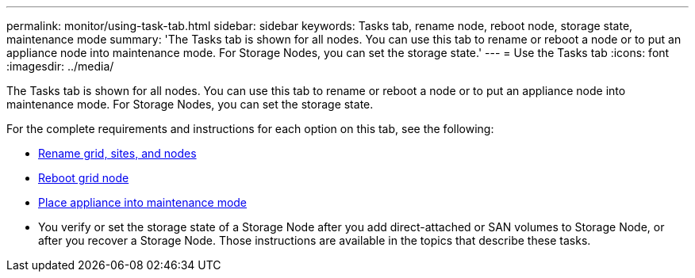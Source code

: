 ---
permalink: monitor/using-task-tab.html
sidebar: sidebar
keywords: Tasks tab, rename node, reboot node, storage state, maintenance mode
summary: 'The Tasks tab is shown for all nodes. You can use this tab to rename or reboot a node or to put an appliance node into maintenance mode. For Storage Nodes, you can set the storage state.'
---
= Use the Tasks tab
:icons: font
:imagesdir: ../media/

[.lead]
The Tasks tab is shown for all nodes. You can use this tab to rename or reboot a node or to put an appliance node into maintenance mode. For Storage Nodes, you can set the storage state.

For the complete requirements and instructions for each option on this tab, see the following:

* link:../maintain/rename-grid-site-node-overview.html[Rename grid, sites, and nodes]

* link:../maintain/rebooting-grid-node-from-grid-manager.html[Reboot grid node]

* https://docs.netapp.com/us-en/storagegrid-appliances/commonhardware/placing-appliance-into-maintenance-mode.html[Place appliance into maintenance mode^]

* You verify or set the storage state of a Storage Node after you add direct-attached or SAN volumes to Storage Node, or after you recover a Storage Node. Those instructions are available in the topics that describe these tasks.